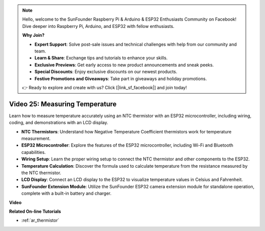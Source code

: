 .. note::

    Hello, welcome to the SunFounder Raspberry Pi & Arduino & ESP32 Enthusiasts Community on Facebook! Dive deeper into Raspberry Pi, Arduino, and ESP32 with fellow enthusiasts.

    **Why Join?**

    - **Expert Support**: Solve post-sale issues and technical challenges with help from our community and team.
    - **Learn & Share**: Exchange tips and tutorials to enhance your skills.
    - **Exclusive Previews**: Get early access to new product announcements and sneak peeks.
    - **Special Discounts**: Enjoy exclusive discounts on our newest products.
    - **Festive Promotions and Giveaways**: Take part in giveaways and holiday promotions.

    👉 Ready to explore and create with us? Click [|link_sf_facebook|] and join today!

Video 25: Measuring Temperature
====================================================

Learn how to measure temperature accurately using an NTC thermistor with an ESP32 microcontroller, including wiring, coding, and demonstrations with an LCD display.



* **NTC Thermistors**: Understand how Negative Temperature Coefficient thermistors work for temperature measurement.
* **ESP32 Microcontroller**: Explore the features of the ESP32 microcontroller, including Wi-Fi and Bluetooth capabilities.
* **Wiring Setup**: Learn the proper wiring setup to connect the NTC thermistor and other components to the ESP32.
* **Temperature Calculation**: Discover the formula used to calculate temperature from the resistance measured by the NTC thermistor.
* **LCD Display**: Connect an LCD display to the ESP32 to visualize temperature values in Celsius and Fahrenheit.
* **SunFounder Extension Module**: Utilize the SunFounder ESP32 camera extension module for standalone operation, complete with a built-in battery and charger.

**Video**

.. raw:: html

    <iframe width="700" height="500" src="https://www.youtube.com/embed/zJh-gWY0DmE?si=Kp72PpqBiEWpluIf" title="YouTube video player" frameborder="0" allow="accelerometer; autoplay; clipboard-write; encrypted-media; gyroscope; picture-in-picture; web-share" allowfullscreen></iframe>

**Related On-line Tutorials**

* :ref:`ar_thermistor`


